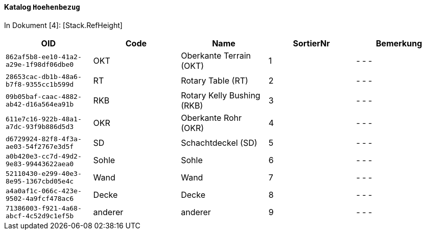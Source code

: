 ==== Katalog `+Hoehenbezug+`
In Dokument [4]: [Stack.RefHeight]

[cols=5*,options="header"]
|===
| OID | Code | Name | SortierNr | Bemerkung
m| 862af5b8-ee10-41a2-a29e-1f98df06dbe0
| OKT
| Oberkante Terrain (OKT)
| 1
| - - -
m| 28653cac-db1b-48a6-b7f8-9355cc1b599d
| RT
| Rotary Table (RT)
| 2
| - - -
m| 09b05baf-caac-4882-ab42-d16a564ea91b
| RKB
| Rotary Kelly Bushing (RKB)
| 3
| - - -
m| 611e7c16-922b-48a1-a7dc-93f9b886d5d3
| OKR
| Oberkante Rohr (OKR)
| 4
| - - -
m| d6729924-82f8-4f3a-ae03-54f2767e3d5f
| SD
| Schachtdeckel (SD)
| 5
| - - -
m| a0b420e3-cc7d-49d2-9e83-99443622aea0
| Sohle
| Sohle
| 6
| - - -
m| 52110430-e299-40e3-8e95-1367cbd05e4c
| Wand
| Wand
| 7
| - - -
m| a4a0af1c-066c-423e-9502-4a9fcf478ac6
| Decke
| Decke
| 8
| - - -
m| 71386003-f921-4a68-abcf-4c52d9c1ef5b
| anderer
| anderer
| 9
| - - -
|===